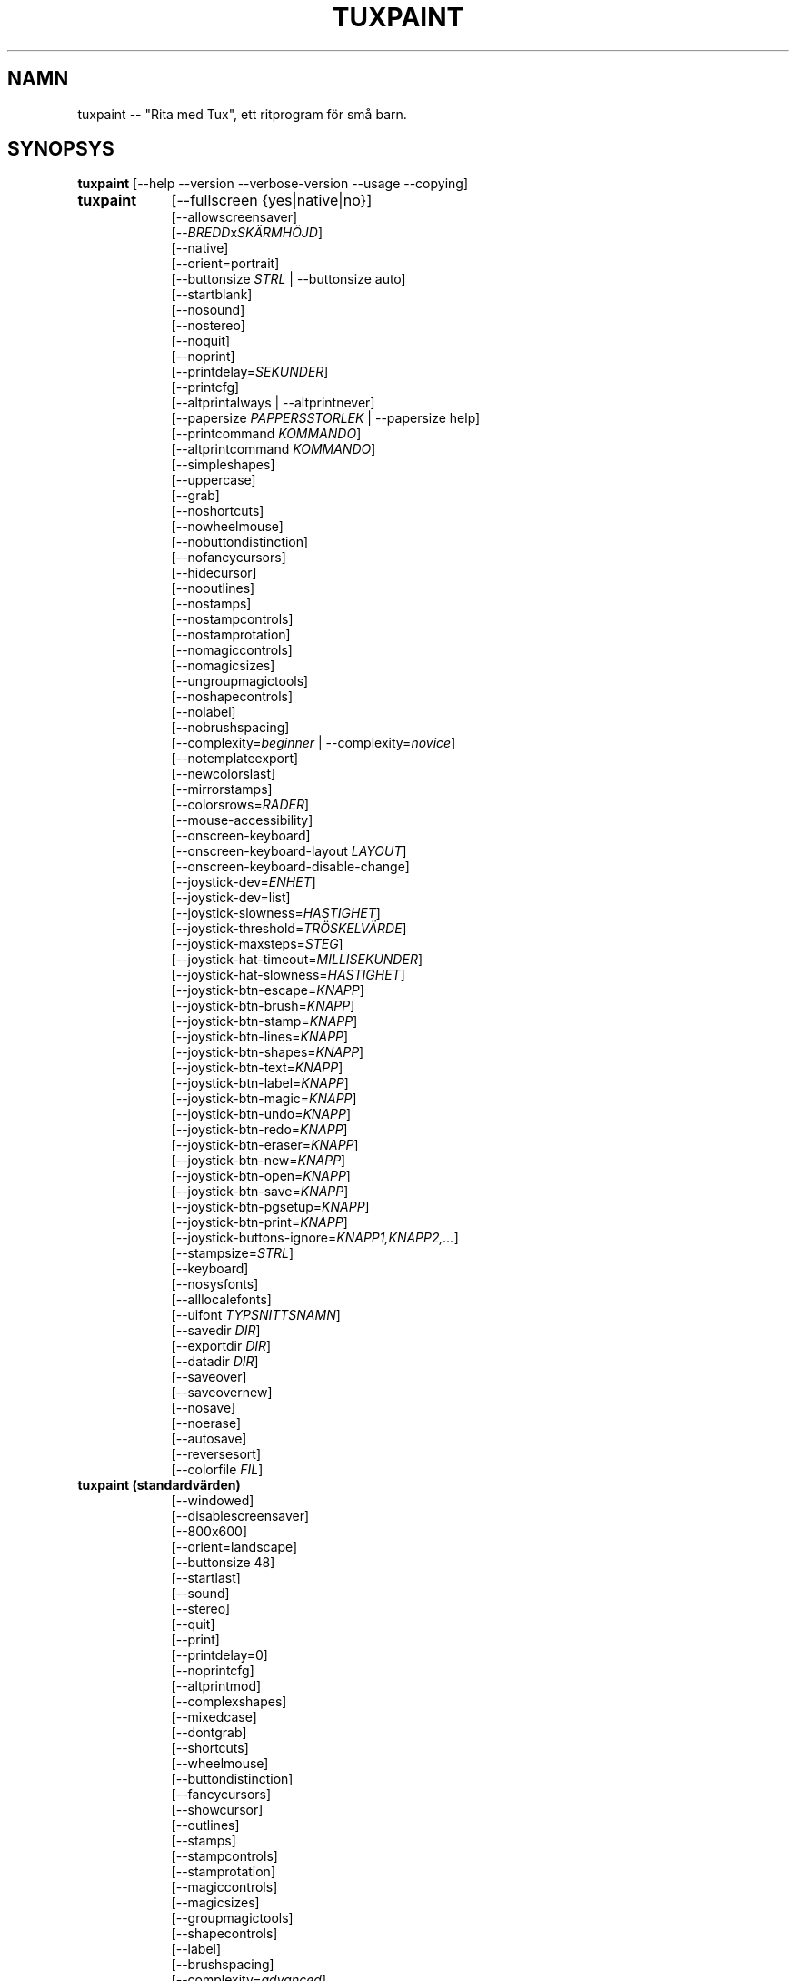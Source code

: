 .\" tuxpaint.1 - 2025.05.26
.TH TUXPAINT 1 "maj 26, 2025" "0.9.35" "Tux Paint"
.SH NAMN
tuxpaint -- "Rita med Tux", ett ritprogram för små barn.

.SH SYNOPSYS
.B tuxpaint
[\-\-help \-\-version \-\-verbose\-version \-\-usage \-\-copying]

.TP 9
.B tuxpaint
[\-\-fullscreen {yes|native|no}]
.br
[\-\-allowscreensaver]
.br
[\-\-\fIBREDD\fPx\fISKÄRMHÖJD\fP]
.br
[\-\-native]
.br
[\-\-orient=portrait]
.br
[\-\-buttonsize \fISTRL\fP | \-\-buttonsize auto]
.br
[\-\-startblank]
.br
[\-\-nosound]
.br
[\-\-nostereo]
.br
[\-\-noquit]
.br
[\-\-noprint]
.br
[\-\-printdelay=\fISEKUNDER\fP]
.br
[\-\-printcfg]
.br
[\-\-altprintalways | \-\-altprintnever]
.br
[\-\-papersize \fIPAPPERSSTORLEK\fP | \-\-papersize help]
.br
[\-\-printcommand \fIKOMMANDO\fP]
.br
[\-\-altprintcommand \fIKOMMANDO\fP]
.br
[\-\-simpleshapes]
.br
[\-\-uppercase]
.br
[\-\-grab]
.br
[\-\-noshortcuts]
.br
[\-\-nowheelmouse]
.br
[\-\-nobuttondistinction]
.br
[\-\-nofancycursors]
.br
[\-\-hidecursor]
.br
[\-\-nooutlines]
.br
[\-\-nostamps]
.br
[\-\-nostampcontrols]
.br
[\-\-nostamprotation]
.br
[\-\-nomagiccontrols]
.br
[\-\-nomagicsizes]
.br
[\-\-ungroupmagictools]
.br
[\-\-noshapecontrols]
.br
[\-\-nolabel]
.br
[\-\-nobrushspacing]
.br
[\-\-complexity=\fIbeginner\fP | \-\-complexity=\fInovice\fP]
.br
[\-\-notemplateexport]
.br
[\-\-newcolorslast]
.br
[\-\-mirrorstamps]
.br
[\-\-colorsrows=\fIRADER\fP]
.br
[\-\-mouse-accessibility]
.br
[\-\-onscreen-keyboard]
.br
[\-\-onscreen-keyboard-layout \fILAYOUT\fP]
.br
[\-\-onscreen-keyboard-disable-change]
.br
[\-\-joystick-dev=\fIENHET\fP]
.br
[\-\-joystick-dev=list]
.br
[\-\-joystick-slowness=\fIHASTIGHET\fP]
.br
[\-\-joystick-threshold=\fITRÖSKELVÄRDE\fP]
.br
[\-\-joystick-maxsteps=\fISTEG\fP]
.br
[\-\-joystick-hat-timeout=\fIMILLISEKUNDER\fP]
.br
[\-\-joystick-hat-slowness=\fIHASTIGHET\fP]
.br
[\-\-joystick-btn-escape=\fIKNAPP\fP]
.br
[\-\-joystick-btn-brush=\fIKNAPP\fP]
.br
[\-\-joystick-btn-stamp=\fIKNAPP\fP]
.br
[\-\-joystick-btn-lines=\fIKNAPP\fP]
.br
[\-\-joystick-btn-shapes=\fIKNAPP\fP]
.br
[\-\-joystick-btn-text=\fIKNAPP\fP]
.br
[\-\-joystick-btn-label=\fIKNAPP\fP]
.br
[\-\-joystick-btn-magic=\fIKNAPP\fP]
.br
[\-\-joystick-btn-undo=\fIKNAPP\fP]
.br
[\-\-joystick-btn-redo=\fIKNAPP\fP]
.br
[\-\-joystick-btn-eraser=\fIKNAPP\fP]
.br
[\-\-joystick-btn-new=\fIKNAPP\fP]
.br
[\-\-joystick-btn-open=\fIKNAPP\fP]
.br
[\-\-joystick-btn-save=\fIKNAPP\fP]
.br
[\-\-joystick-btn-pgsetup=\fIKNAPP\fP]
.br
[\-\-joystick-btn-print=\fIKNAPP\fP]
.br
[\-\-joystick-buttons-ignore=\fIKNAPP1,KNAPP2,...\fP]
.br
[\-\-stampsize=\fISTRL\fP]
.br
[\-\-keyboard]
.br
[\-\-nosysfonts]
.br
[\-\-alllocalefonts]
.br
[\-\-uifont \fITYPSNITTSNAMN\fP]
.br
[\-\-savedir \fIDIR\fP]
.br
[\-\-exportdir \fIDIR\fP]
.br
[\-\-datadir \fIDIR\fP]
.br
[\-\-saveover]
.br
[\-\-saveovernew]
.br
[\-\-nosave]
.br
[\-\-noerase]
.br
[\-\-autosave]
.br
[\-\-reversesort]
.br
[\-\-colorfile \fIFIL\fP]

.TP 9
.B tuxpaint (standardvärden)
[\-\-windowed]
.br
[\-\-disablescreensaver]
.br
[\-\-800x600]
.br
[\-\-orient=landscape]
.br
[\-\-buttonsize 48]
.br
[\-\-startlast]
.br
[\-\-sound]
.br
[\-\-stereo]
.br
[\-\-quit]
.br
[\-\-print]
.br
[\-\-printdelay=0]
.br
[\-\-noprintcfg]
.br
[\-\-altprintmod]
.br
[\-\-complexshapes]
.br
[\-\-mixedcase]
.br
[\-\-dontgrab]
.br
[\-\-shortcuts]
.br
[\-\-wheelmouse]
.br
[\-\-buttondistinction]
.br
[\-\-fancycursors]
.br
[\-\-showcursor]
.br
[\-\-outlines]
.br
[\-\-stamps]
.br
[\-\-stampcontrols]
.br
[\-\-stamprotation]
.br
[\-\-magiccontrols]
.br
[\-\-magicsizes]
.br
[\-\-groupmagictools]
.br
[\-\-shapecontrols]
.br
[\-\-label]
.br
[\-\-brushspacing]
.br
[\-\-complexity=\fIadvanced\fP]
.br
[\-\-templateexport]
.br
[\-\-newcolorsfirst]
.br
[\-\-dontmirrorstamps]
.br
[\-\-stampsize=default]
.br
[\-\-mouse]
.br
[\-\-sysfonts]
.br
[\-\-currentlocalefont]
.br
[\-\-uifont=default]
.br
[\-\-saveoverask]
.br
[\-\-save]
.br
[\-\-erase]
.br
[\-\-noautosave]
.br
[\-\-noreversesort]
.br

.TP 9
.B tuxpaint
[\-\-locale \fILOKALANPASSNING\fP]

.TP 9
.B tuxpaint
[\-\-lang \fISPRÅK\fP | \-\-lang help]

.TP 9
.B tuxpaint
[\-\-nosysconfig]
.br
[\-\-nolockfile]

.SH BESKRIVNING
.PP
\fITux Paint\fP är ett ritprogram för små barn.  Det är tänkt att vara
enkelt och roligt att använda.  Det har ett enkelt gränssnitt och en fast
storlek på målarduken och ger tillgång till tidigare bilder med hjälp
av en miniatyrbildsbläddrare (dvs. ingen tillgång till det underliggande
filsystemet).

Till skillnad från populära ritprogram som "\fIThe GIMP\fP" har det en
mycket begränsad uppsättning verktyg. Det har dock ett mycket enklare
gränssnitt och underhållande, barnanpassade tillägg som t.ex.
ljudeffekter.

.SH ALTERNATIV - INFORMATIV
.l
\fItuxpaint\fP accepterar följande alternativ för att skicka ut
information om programmet.  Det avslutas sedan omedelbart (utan att öppna
ett grafiskt fönster).

.TP 8
.B \-\-help
Visa kort, användbar information om Rita med Tux.
.TP 8
.B \-\-version
Utmatning av versionsinformation.
.TP 8
.B \-\-verbose\-version
Utmatning av versionsinformation och kompileringsalternativ för byggtiden.
.TP 8
.B \-\-usage
Visa en lista över alla kommandoradsalternativ.
.TP 8
.B \-\-copying
Visa licensen (GNU GPL) under vilken Rita med Tux är släppt.
.TP 8
.B \-\-listfonts
Visa en lista över teckensnitt som hittats av Pango (och som därmed är tillgängliga för Rita med Tux via --uifont).

.SH ALTERNATIV - GRÄNSSNITT
.l
\fItuxpaint\fP accepterar följande alternativ för att ändra
gränssnittet.  De kan användas tillsammans med, i stället för eller
för att åsidosätta alternativ som anges i konfigurationsfiler. (Se
nedan.)

.SS VIDEO
.TP 8
.B \-\-fullscreen=yes \-\-fullscreen=native \-\-fullscreen=no \-\-windowed
Kör \fITux Paint\fP i helskärmsläge med standard - eller en angiven -
skärmupplösning ("--fullscreen=yes"); eller i helskärmsläge med
systemets ursprungliga upplösning ("--fullscreen=native"); eller kör i
ett fönster ("--fullscreen=no" eller "--windowed") (standard).

.TP 8
.B \-\-native
I helskärmsläge använder du systemets standardskärmupplösning.

.TP 8
.B \-\-\fIBREDD\fPx\fISKÄRMHÖJD\fP
Kör \fITux Paint\fP i ett fönster av en viss storlek eller med en viss
fullskärmsupplösning (om \-\-native inte används).  Standard är
800x600.  Minsta bredd är 640.  Minsta höjd är 480.  Både stående och
liggande orientering stöds.  (Se även \-\-orient nedan.)

.TP 8
.B \-\-orient=landscape \-\-orient=portrait
Om \-\-orient=portrait är inställd, ber \fITux Paint\fP att byta ut
WIDTH- och HEIGHT-värdena som används för fönster- eller
helskärmsläge, utan att du behöver ändra WIDTH- och HEIGHT-värdena i
konfigurationsfilen eller på kommandoraden. (Detta är användbart på
enheter där skärmen kan roteras, t.ex. surfplattor)

.TP 8
.B \-\-allowscreensaver \-\-disablescreensaver
Normalt inaktiverar \fItuxpaint\fP din skärmsläckare. Använd
\-\-allowscreensaver för att förhindra att detta sker.

.SS LJUD
.TP 8
.B \-\-nosound \-\-sound
Avaktivera eller aktivera ljud (standard).

.TP 8
.B \-\-nostereo \-\-stereo
Inaktivera eller aktivera (standard) stöd för stereopanorering.

.SS STORLEK PÅ GRÄNSSNITTET
.TP 8
.B \-\-buttonsize \fISTRL\fP \-\-buttonsize auto
Justera storleken på knapparna i \fITux Paint\fP:s användargränssnitt,
mellan 24 och 192 pixlar (48 är standard och passar för skärmar med
96-120 dpi pixeldensitet). Använd "auto" för att låta \fITux Paint\fP
välja en knappstorlek baserat på \fITux Paint\fP:s
fönster-/displaystorlek.

.TP 8
.B \-\-colorsrows=\fIRADER\fP
Hur många rader med färgpalettknappar som ska visas; användbart när du
använder en stor färgpalett och/eller för användning med grova
inmatningsenheter (som ögonstyrningsenheter).  Värdet kan vara mellan 1
(standard) och 3.

.SS FÖRENKLING AV GRÄNSSNITT
.TP 8
.B \-\-simpleshapes \-\-complexshapes
Inaktivera eller aktivera (standard) rotationssteget när du använder
Shape-verktyget i Rita med Tux.  När funktionen är inaktiverad kan
formerna inte roteras, men gränssnittet är enklare (klicka, dra, släpp),
vilket kan vara användbart för yngre eller funktionshindrade barn.

.TP 8
.B \-\-nooutlines \-\-outlines
Med "--nooutlines" aktiverat visas mycket enklare konturer och
"gummibandslinjer" när du använder verktygen Lines, Shapes, Stamps och
Eraser. (Detta kan vara till hjälp när Rita med Tux körs på
långsammare datorer eller visas på en fjärrterminal)

.TP 8
.B \-\-uppercase \-\-mixedcase
När "--uppercase" är aktiverat kommer alla textmeddelanden och
ritverktygen Text och Etikett endast att visa versaler.  Detta är
användbart för barn som ännu inte är bekväma med gemener. 
Standardläget är blandade versaler.

.SS INITIAL STÄMPELSTORLEK
.TP 8
.B \-\-stampsize=\fISTRL\fP \-\-stampsize=default
Åsidosätter standardstorleken för alla stämplar, i förhållande till
deras möjliga storlekar (bestäms av Rita med Tux, baserat på
dimensionerna för både stämplarna själva och ritduken).  Giltiga
värden är från 0 (minst) till 10 (störst).  Använd
"--stampsize=default" för att låta Rita med Tux välja per stämpel
(detta är standardinställningen).

.SS STARTAR UT
.TP 8
.B \-\-startblank \-\-startlast
När du startar Rita med Tux laddas den senaste bilden som du arbetade med.
 Alternativet "\-\-startblank" inaktiverar detta, så att den alltid
startar med en tom duk.  Standardbeteendet är "\-\-startlast".

.TP 8
.B \-\-newcolorslast \-\-newcolorsfirst
Lista fasta (tomma) färger i slutet eller början (standard) av de
alternativ som visas när du använder verktyget New för att starta en ny
bild.

.SS FÖRENKLING AV KONTROLLEN
.TP 8
.B \-\-noquit \-\-quit
Inaktivera eller aktivera (standard) Quit-knappen och [Escape]-tangenten
på skärmen för att avsluta Rita med Tux.  Använd i stället knappen
Stäng fönster i titelfältet, tangentsekvensen [Alt]+[F4] eller
tangentsekvensen [Skift]+[Kontroll]+[Escape].

.TP 8
.B \-\-nostamps \-\-stamps
Med inställningen "--nostamps" laddas inte stämpelbilderna, så
stämpelverktyget kommer inte att vara tillgängligt.  Detta alternativ kan
användas för att minska den tid det tar för Rita med Tux att ladda och
minska mängden RAM-minne som krävs.

.TP 8
.B \-\-nostampcontrols \-\-stampcontrols
Inaktivera eller aktivera (standard) knappar för att styra stämplar. 
Kontrollerna omfattar spegling, vändning, krympning och tillväxt.  (Obs:
Alla stämplar kommer inte att kunna styras på alla sätt)

.TP 8
.B \-\-nostamprotation \-\-stamprotation
Inaktivera eller aktivera (standard) rotationssteget när du placerar en
stämpel i ritningen.

.TP 8
.B \-\-nomagiccontrols \-\-magiccontrols
Inaktivera eller aktivera (standard) knappar för att styra Magic-verktyg. 
Bland annat kan du styra om ett magiskt verktyg ska användas som en pensel
eller om det ska påverka hela bilden på en gång.  (Obs: Alla magiska
verktyg kommer inte att kunna styras)

.TP 8
.B \-\-nomagicsizes \-\-magicsizes
Inaktivera eller aktivera (standard) Magic-storlekskontroller.  (Obs: Det
är inte alla Magic-verktyg som erbjuder storlekskontroller)

.TP 8
.B \-\-ungroupmagictools \-\-groupmagictools
Inaktivera eller aktivera (standard) gruppering av Magic-verktyg.

.TP 8
.B \-\-noshapecontrols \-\-shapecontrols
Inaktivera eller aktivera (standard) knappar för att ändra
Shape-verktygets beteende - former expanderar från mitten eller från ett
hörn där musen ursprungligen klickades.

.TP 8
.B \-\-nolabel \-\-label
Inaktivera eller aktivera (standard) etikettverktyget, som gör att du kan
skapa text som kan ändras eller flyttas senare.

.TP 8
.B \-\-nobrushspacing \-\-brushspacing
Inaktivera eller aktivera (standard) alternativet för penselavstånd i
verktygen Paint och Lines, vilket gör att du kan åsidosätta
standardavståndet för en pensel.

.TP 8
.B \-\-complexity=advanced \-\-complexity=beginner \-\-complexity=novice
Ställ in komplexitetsnivån (expertis), som påverkar om vissa
Magic-verktyg är tillgängliga eller hur de fungerar. (advanced är
standard)

.TP 8
.B \-\-notemplateexport \-\-templateexport
Inaktivera eller aktivera (standard) möjligheten att skapa nya mallar
från sparade ritningar via dialogrutan Öppna.

.TP 8
.B \-\-noerase \-\-erase
Alternativet --noerase inaktiverar Rita med Tuxs möjlighet att radera
filer (sparade ritningar via dialogrutan Öppna och exporterade mallar via
dialogrutan Ny). Användbart för att förhindra att en användare av
misstag raderar sitt eget eller andras arbete (används särskilt i
kombination med --saveovernew).

.SH TILLVAL - KONTROLLERAD TUX-LACK
.l
\fItuxpaint\fP accepterar följande alternativ för att ändra hur du styr
Rita med Tux.  De kan användas tillsammans med, i stället för eller för
att åsidosätta alternativ som anges i konfigurationsfiler. (Se nedan.)

.SS MARKÖR
.TP 8
.B \-\-nofancycursors \-\-fancycursors
Inaktivera eller aktivera (standard) de "snygga" muspekarformerna i Rita
med Tux. Även om formerna är större och kontextkänsliga har vissa
miljöer problem med att visa muspekaren och/eller lämnar "spår" på
skärmen.

.TP 8
.B \-\-hidecursor \-\-showcursor
Döljer muspekaren helt eller aktiverar den (standard) i Rita med Tux.
Detta kan vara användbart på enheter med pekskärm, t.ex. surfplattor.

.SS Tangentbord
.TP 8
.B \-\-noshortcuts \-\-shortcuts
I läget "--noshortcuts" inaktiveras kortkommandon (t.ex. [Ctrl]+[S] för
Spara).  Standardläget är att kortkommandon är aktiverade.

.SS MUS OCH HJÄLPMEDEL
.TP 8
.B \-\-grab \-\-dontgrab
Ta tag i musen och tangentbordsinmatningen (om möjligt) så att musen
begränsas till Rita med Tux-fönstret.  Standard är att inte ta tag i
musen.

.TP 8
.B \-\-nowheelmouse \-\-wheelmouse
Som standard kommer hjulet (jog dial) på en mus att användas för att
rulla "väljaren" till höger på skärmen.  Detta kan inaktiveras, och
hjulet ignoreras helt, med alternativet "--nowheelmouse". Detta är
användbart för barn som ännu inte är bekväma med musen.
Standardinställningen är att stödja hjulet.

.TP 8
.B \-\-mouse-accessibility
I det här läget klickar du inte bara, drar och släpper (t.ex. för att
rita), utan du klickar, flyttar och klickar igen för att avsluta
rörelsen. ("Klibbiga musklick.")

.TP 8
.B \-\-keyboard \-\-mouse
Alternativet "--keyboard" gör att muspekaren i Rita med Tux kan styras med
tangentbordet.  Piltangenterna [Upp], [Ned], [Vänster] och [Höger]
flyttar muspekaren. [Mellanslagstangenten] fungerar som musknapp.

.TP 8
.B \-\-nobuttondistinction \-\-buttondistinction
Som standard kan endast musknapp #1 (vanligtvis den längst till vänster
på möss med mer än en knapp) användas för att interagera med Rita med
Tux.  Med alternativet "--nobuttondistinction" kan även musknapparna 2
(mitten) och 3 (höger) användas. Detta är användbart för barn som
ännu inte är bekväma med musen. Standard är att bara känna igen knapp
#1.

.SS TANGENTBORD PÅ SKÄRMEN
.TP 8
.B \-\-onscreen-keyboard
Visar ett klickbart tangentbord på skärmen när du använder verktygen
Text och Etikett.

.TP 8
.B \-\-onscreen-keyboard-layout \fILAYOUT\fP
Ange standardlayouten för skärmtangentbordet (se ovan).

.TP 8
.B \-\-onscreen-keyboard-disable-change
Inaktiverar vänster/höger-pilknapparna som syns på skärmtangentbordet
och som används för att växla mellan de tillgängliga layouterna på
skärmtangentbordet.

.SS Styrspak
.TP 8
.B \-\-joystick-dev=\fIENHET\fP
Ange vilken joystickenhet som ska användas av Rita med Tux.
Standardvärdet är 0 (den första joysticken).

.TP 8
.B \-\-joystick-dev=list
Lista systemets tillgängliga joysticks och avsluta. (Startar inte Rita med
Tux.)

.TP 8
.B \-\-joystick-slowness=\fIHASTIGHET\fP
Ställer in en fördröjning vid varje axelrörelse, vilket gör det
möjligt att sakta ner joysticken. Tillåtna värden är från 0 till 500.
Standardvärdet är 15.

.TP 8
.B \-\-joystick-threshold=\fITRÖSKELVÄRDE\fP
Ställer in den lägsta nivån av axelrörelse för att börja flytta
pekaren. Tillåtna värden är från 0 till 32766. Standardvärdet är
3200.

.TP 8
.B \-\-joystick-maxsteps=\fISTEG\fP
Ställer in det maximala antalet pixlar som pekaren flyttar på en gång.
Tillåtna värden är från 1 till 7. Standardvärdet är 7.

.TP 8
.B \-\-joystick-hat-timeout=\fIMILLISEKUNDER\fP
Ställer in fördröjningen efter vilken pekaren börjar röra sig
automatiskt om hatten hålls intryckt. Tillåtna värden är från 0 till
3000. Standardvärdet är 1000.

.TP 8
.B \-\-joystick-hat-slowness=\fIHASTIGHET\fP
Ställer in en fördröjning vid varje automatisk rörelse, vilket gör det
möjligt att sakta ner hattens hastighet. Tillåtna värden är från 0
till 500. Standardvärdet är 15.

.TP 8
.B \-\-joystick-btn-escape=\fIKNAPP\fP
Väljer joystickknappens nummer, sett av SDL, som ska användas för att
generera en escape-händelse. Användbart för att avfärda dialoger och
avsluta.

.TP 8
.B \-\-joystick-btn-\fIKOMMANDO\fP=\fIKNAPP\fP
Väljer joystickknappens nummer, enligt SDL, som ska vara en genväg till
olika verktyg i Rita med Tux.

.PP
.RS
.PD 0
.TP 2
-
brush | Annonserar Rita med Tux %s
.TP 2
-
stamp | Stämpel
.TP 2
-
lines | Linjer
.TP 2
-
shapes | Former
.TP 2
-
text | Text
.TP 2
-
label | Etikett
.TP 2
-
magic | Magisk
.TP 2
-
undo | Ångra
.TP 2
-
redo | Gör om
.TP 2
-
eraser | Sudda
.TP 2
-
new | Ny
.TP 2
-
open | Öppna
.TP 2
-
save | Spara
.TP 2
-
pgsetup | Skriv ut (dialog)
.TP 2
-
print | Skriv ut (omedelbart)
.RE
.PD

.TP 8
.B \-\-joystick-buttons-ignore=\fIKNAPP1,KNAPP2,...\fP
En uppsättning nummer för joystickknappar som SDL ser och som ska
ignoreras. Om de inte används av något av alternativen
"--joystick-btn-..." ovan, kommer knapparna att ses som ett vänsterklick
med musen.  Kommaseparerade.

.SH ALTERNATIV - UTSKRIFT
.l
\fItuxpaint\fP accepterar följande alternativ för att ändra hur Rita med
Tux hanterar utskrifter.  De kan användas tillsammans med, i stället för
eller för att åsidosätta alternativ som anges i konfigurationsfiler. (Se
nedan.)

.SS UTSKRIFTSBEHÖRIGHET
.TP 8
.B \-\-noprint \-\-print
Inaktivera eller aktivera (standard) kommandot Print i Rita med Tux.

.TP 8
.B \-\-printdelay=\fISEKUNDER\fP \-\-printdelay=0
Tillåt endast utskrift (via kommandot Print) en gång var SECONDS:e
sekund.  Standardvärdet är 0 (ingen begränsning).

.SS VISA SKRIVARDIALOG
.TP 8
.B \-\-altprintmod \-\-altprintnever \-\-altprintalways
Dessa alternativ styr om en dialogruta för systemskrivaren ska visas när
användaren klickar på knappen Skriv ut.  Som standard ("--altprintmod")
visas en dialogruta om du trycker på [Alt] samtidigt som du klickar på
Skriv ut (såvida du inte är i helskärmsläge).  Med "--altprintalways"
visas dialogrutan alltid, även om [Alt] inte hålls nedtryckt.  Med
"--altprintnever" visas aldrig dialogrutan, även om [Alt] hålls
nedtryckt.

.SS SPARA SKRIVARENS KONFIGURATION
.TP 8
.B \-\-printcfg \-\-noprintcfg
(Endast Windows och Mac OS X.) Aktivera eller inaktivera laddning och
lagring av skrivarinställningar.  Som standard skriver Rita med Tux ut
till standardskrivaren med standardinställningar.  Om du trycker på [Alt]
samtidigt som du trycker på knappen Skriv ut visas en skrivardialogruta
(så länge du inte är i helskärmsläge; se även "--altprintalways" och
"--altprintnever" nedan.) Om inte "--noprintcfg" används läses dina
tidigare inställningar in när Rita med Tux startar och
inställningsändringar sparas till nästa gång.

.SS PRINT-KOMMANDON
.TP 8
.B \-\-printcommand \fIKOMMANDO\fP
(Endast när PostScript-utskrift används.) Låt Rita med Tux skriva ut via
ett alternativt kommando i stället för lpr(1).

.TP 8
.B \-\-altprintcommand \fIKOMMANDO\fP
(Endast när PostScript-utskrift används.) Låt Rita med Tux skriva ut via
ett alternativt kommando, när en dialogruta väntar (t.ex. när du håller
[Alt] nedtryckt medan du klickar på Skriv ut; se ovan), i stället för
via kprinter.

.SS PAPPERSSTORLEK
.TP 8
.B \-\-papersize \fIPAPPERSSTORLEK\fP
(Endast när PostScript-utskrift används.) Be Rita med Tux att generera
PostScript för en viss pappersstorlek. Giltiga storlekar är de som stöds
av libpaper.  Se papersize(5).

.SH ALTERNATIV - SPARA
.l
\fItuxpaint\fP accepterar följande alternativ för att ändra hur Rita med
Tux fungerar när du sparar eller exporterar ritningar.  De kan användas
tillsammans med, i stället för eller för att åsidosätta alternativ som
anges i konfigurationsfiler. (Se nedan.)

.SS SPARA JÄMFÖRT MED TIDIGARE ARBETE
.TP 8
.B \-\-saveover \-\-saveovernew \-\-saveoverask
Om en äldre version av filen kommer att skrivas över när en bild sparas,
kommer Rita med Tux som standard att be om bekräftelse: antingen spara
över den gamla filen eller skapa en ny fil.  Denna fråga kan avaktiveras
med "--saveover" (vilket alltid sparar över äldre versioner av bilder)
eller "--saveovernew" (vilket alltid sparar en ny fil).
Standardinställningen är att fråga ("--saveoverask").

.SS SPARA OCH EXPORTERA KATALOGER
.TP 8
.B \-\-savedir \fIDIR\fP
Ange var Rita med Tux ska spara och ladda sina ritningar.

.TP 8
.B \-\-exportdir \fIDIR\fP
Ange vart Rita med Tux ska exportera ritningar och animationer.

.SS FLER SPARALTERNATIV
.TP 8
.B \-\-nosave \-\-save
Alternativet --nosave inaktiverar Rita med Tuxs möjlighet att spara filer.
Detta kan användas i situationer där programmet bara används för skojs
skull eller i en testmiljö.

.TP 8
.B \-\-autosave \-\-noautosave
Alternativet --autosave förhindrar att Rita med Tux frågar om du vill
spara den aktuella bilden när du avslutar programmet, och förutsätter
att du gör det.

.TP 8
.B \-\-reversesort \-\-noautosave
Alternativet --reversesort gör att dialogrutorna Öppna och Bildspel i
Rita med Tux visar de äldsta bilderna högst upp i listan (normalt visas
de nyaste högst upp och de äldsta längst ned).

.SH ALTERNATIV - DATAFILER
.l
\fItuxpaint\fP accepterar följande alternativ för att ändra var Rita med
Tux laddar data (stämplar, penslar etc.) De kan användas tillsammans med,
istället för eller för att åsidosätta alternativ som anges i
konfigurationsfiler. (Se nedan.)

.TP 8
.B \-\-datadir \fIDIR\fP
Ange var Rita med Tux ska leta efter personliga datafiler (penslar,
stämplar etc.).

.TP 8
.B \-\-colorfile \fIFIL\fP
Med det här alternativet kan du åsidosätta standardfärgpaletten i Rita
med Tux och ersätta den med din egen. Filen ska vara en vanlig
ASCII-textfil som innehåller en färgbeskrivning per rad. Färgerna kan
vara decimala eller 6- eller 3-siffriga hexadecimala och följas av en
beskrivning. (Till exempel "\fI#000 Black\fP" och "\fI255 192 64
Orange\fP".)

.SH ALTERNATIV - SPRÅK
.l
\fItuxpaint\fP accepterar följande alternativ för att ändra det språk
som används i Rita med Tuxs gränssnitt och andra relaterade
inställningar.  De kan användas tillsammans med, i stället för eller
för att åsidosätta alternativ som anges i konfigurationsfiler. (Se
nedan.)

.l
Olika delar av Rita med Tux har översatts till ett flertal språk. Rita
med Tux kommer att göra sitt bästa för att respektera din
språkinställning (dvs. miljövariabeln "LANG"), om möjligt. Du kan
också ställa in språket specifikt med hjälp av alternativ på
kommandoraden eller i en konfigurationsfil.

.TP 8
.B \-\-locale \fILOKALANPASSNING\fP
Ange vilket språk som ska användas, baserat på locale-namnet (som
vanligtvis är av formen "language[_territory][.codeset][@modifier], där
"language" är en ISO 639-språkkod, "territory" är en ISO 3166-landskod
och "codeset" är en teckenuppsättning eller kodningsidentifierare som
"ISO-8859-1" eller "UTF-8")
.PP
.RS
Till exempel "de_DE@euro" för tyska eller "pt_BR" för brasiliansk
portugisiska.
.RE

.TP 8
.B \-\-lang \fISPRÅK\fP
Ange vilket språk som ska användas, baserat på språkets namn (som det
identifieras av Rita med Tux).  Välj ett av språknamnen som listas nedan:
.PP
.RS
.PD 0
.TP 2
-
english | american-english
.TP 2
-
acholi | acoli
.TP 2
-
afrikaans
.TP 2
-
akan | twi-fante
.TP 2
-
albanian
.TP 2
-
amharic
.TP 2
-
arabic
.TP 2
-
aragones
.TP 2
-
armenian | hayeren
.TP 2
-
assamese
.TP 2
-
asturian
.TP 2
-
azerbaijani
.TP 2
-
australian-english
.TP 2
-
bambara
.TP 2
-
basque | euskara
.TP 2
-
belarusian | bielaruskaja
.TP 2
-
bengali
.TP 2
-
bodo
.TP 2
-
bokmal
.TP 2
-
bosnian
.TP 2
-
brazilian-portuguese | portugues-brazilian | brazilian
.TP 2
-
breton | brezhoneg
.TP 2
-
british | british-english
.TP 2
-
bulgarian
.TP 2
-
canadian-english
.TP 2
-
catalan | catala
.TP 2
-
chinese | simplified-chinese
.TP 2
-
croatian | hrvatski
.TP 2
-
czech | cesky
.TP 2
-
danish | dansk
.TP 2
-
dogri
.TP 2
-
dutch | nederlands
.TP 2
-
esperanto
.TP 2
-
estonian
.TP 2
-
faroese
.TP 2
-
finnish | suomi
.TP 2
-
french | francais
.TP 2
-
fula | fulah | pulaar-fulfulde
.TP 2
-
gaelic | irish-gaelic | gaidhlig
.TP 2
-
galician | galego
.TP 2
-
georgian
.TP 2
-
german | deutsch
.TP 2
-
greek
.TP 2
-
gronings | zudelk-veenkelonioals
.TP 2
-
gujarati
.TP 2
-
hebrew
.TP 2
-
hindi
.TP 2
-
hungarian | magyar
.TP 2
-
icelandic | islenska
.TP 2
-
indonesian | bahasa-indonesia
.TP 2
-
inuktitut
.TP 2
-
italian | italiano
.TP 2
-
japanese
.TP 2
-
kabyle | kabylian
.TP 2
-
kannada
.TP 2
-
kashmiri-devanagari
.TP 2
-
kashmiri-perso-arabic
.TP 2
-
kiga | chiga
.TP 2
-
kinyarwanda
.TP 2
-
khmer
.TP 2
-
klingon | tlhIngan
.TP 2
-
konkani-devanagari
.TP 2
-
konkani-roman
.TP 2
-
korean
.TP 2
-
kurdish
.TP 2
-
latvian
.TP 2
-
lithuanian | lietuviu
.TP 2
-
luganda
.TP 2
-
luxembourgish | letzebuergesch
.TP 2
-
macedonian
.TP 2
-
maithili
.TP 2
-
malay
.TP 2
-
malayalam
.TP 2
-
manipuri-bengali
.TP 2
-
manipuri-meitei-mayek
.TP 2
-
marathi
.TP 2
-
mexican-spanish | espanol-mejicano | mexican
.TP 2
-
mongolian
.TP 2
-
ndebele
.TP 2
-
nepali
.TP 2
-
northern-sotho | sesotho-sa-leboa
.TP 2
-
norwegian | nynorsk | norsk
.TP 2
-
occitan
.TP 2
-
odia | oriya
.TP 2
-
ojibway | ojibwe
.TP 2
-
persian
.TP 2
-
polish | polski
.TP 2
-
portuguese | portugues
.TP 2
-
punjabi | panjabi
.TP 2
-
romanian
.TP 2
-
russian | russkiy
.TP 2
-
sanskrit
.TP 2
-
santali-devanagari
.TP 2
-
santali-ol-chiki
.TP 2
-
sardinian
.TP 2
-
scottish | scottish-gaelic | ghaidhlig
.TP 2
-
serbian
.TP 2
-
serbian-latin
.TP 2
-
shuswap | secwepemctin
.TP 2
-
shuswap-devanagari
.TP 2
-
sindhi-perso-arabic
.TP 2
-
slovak
.TP 2
-
slovenian | slovensko
.TP 2
-
songhay
.TP 2
-
southafrican-english
.TP 2
-
spanish | espanol
.TP 2
-
sundanese
.TP 2
-
swahili
.TP 2
-
swedish | svenska
.TP 2
-
tagalog
.TP 2
-
tamil
.TP 2
-
telugu
.TP 2
-
thai
.TP 2
-
tibetan
.TP 2
-
traditional-chinese
.TP 2
-
turkish
.TP 2
-
twi
.TP 2
-
ukrainian
.TP 2
-
urdu
.TP 2
-
valencian
.TP 2
-
venda
.TP 2
-
venetian | veneto
.TP 2
-
vietnamese
.TP 2
-
walloon | walon
.TP 2
-
welsh | cymraeg
.TP 2
-
wolof
.TP 2
-
xhosa
.TP 2
-
zapotec | miahuatlan-zapotec
.TP 2
-
zulu
.RE
.PD

.TP 8
.B \-\-lang help
Visar en lista över alla språk som stöds.

.TP 8
.B \-\-mirrorstamps \-\-dontmirrorstamps
Med "--mirrorstamps" inställt kommer stämplar som kan speglas att visas
speglade som standard.  Detta kan vara användbart när det används av
personer som föredrar saker från höger till vänster framför från
vänster till höger.

.SS TYPSNITT
.TP 8
.B \-\-nosysfonts \-\-sysfonts
Rita med Tux försöker normalt att söka efter ytterligare
TrueType-teckensnitt som är installerade på vanliga platser i systemet. 
Om detta orsakar problem, eller om du föredrar att endast göra
teckensnitt som är installerade i Rita med Tuxs katalog tillgängliga, kan
du använda alternativet "--nosysfonts" för att inaktivera den här
funktionen.

.TP 8
.B \-\-alllocalefonts \-\-currentlocalefont
Rita med Tux undviker att ladda alla teckensnitt som finns i
teckensnittsunderkatalogen "locale", utom de som matchar den aktuella
locale som Rita med Tux körs under. Använd alternativet
"--alllocalefonts" för att ladda alla sådana teckensnitt, för
användning i verktygen Text och Etikett. (Detta var standardbeteendet
före version 0.9.21.)

.TP 8
.B \-\-uifont=\fI"TYPSNITTSNAMN"\fP \-\-uifont=default
Ange namnet på ett teckensnitt som Rita med Tux ska försöka använda
för sitt användargränssnitt (UI) - knappetiketter, popup-text för
dialogrutor, instruktionstext längst ned. Om inget anges, eller om
"default" anges, kommer "DejaVu Sans" att användas. (Detta var
standardbeteendet före version 0.9.31.)

.SH ALTERNATIV - DIVERSE
.l
\fItuxpaint\fP accepterar följande alternativ för att ändra dess
beteende. De kan användas tillsammans med, i stället för eller för att
åsidosätta alternativ som anges i konfigurationsfiler. (Se nedan.)

.TP 8
.B \-\-nosysconfig
Med detta alternativ kommer Rita med Tux inte att försöka läsa den
systemomfattande konfigurationsfilen (vanligtvis
"/etc/tuxpaint/tuxpaint.conf" eller
"/usr/local/etc/tuxpaint/tuxpaint.conf").

.TP 8
.B \-\-nolockfile
Som standard använder Rita med Tux en låsfil (lagrad i användarens lokala Rita med Tux-katalog) som förhindrar att programmet startas mer än en gång på 30 sekunder. (Ibland blir barn för ivriga, eller så kräver användargränssnitt bara ett klick, men användarna tror att de måste dubbelklicka) Detta alternativ gör att Rita med Tux ignorerar den aktuella låsfilen.

.SH MILJÖ
.ad l
Även om Rita med Tux kan hänvisa till ett antal miljövariabler indirekt
(t.ex. via SDL(3)), har den direkt åtkomst till följande: (Se även
"FILER" nedan.)
.PP
.TP 8
.B HOME
för att avgöra var bildfiler hamnar när du använder kommandona Spara
och Öppna i Rita med Tux, för att hålla reda på den aktuella bilden,
när du avslutar och startar om Rita med Tux och för att hämta
användarens konfigurationsfil.

.TP 8
.B LANG, LC_ALL, LANGUAGE, och LC_MESSAGES
för att bestämma vilket språk som ska användas, om setlocale(3)
hänvisar till "LC_MESSAGES".

.TP 8
.B SDL_VIDEO_ALLOW_SCREENSAVER
Ställ in denna miljövariabel på '1' för att tillåta att en
skärmsläckare visas medan Rita med Tux körs. Detta kan också göras via
alternativet "--allowscreensaver".

.TP 8
.B SDL_VIDEO_WINDOW_POS
Om den INTE är inställd kommer Rita med Tux att ställa in den på
"center", för att försöka placera Rita med Tux-fönstret i mitten av
skärmen. Om den ÄR inställd (t.ex. till "nopref", vilket betyder "ingen
preferens"), kommer Rita med Tux inte att åsidosätta den.

.SH FILER
.TP 8
.B [/usr/local/]/etc/tuxpaint/tuxpaint.conf
Systemomfattande konfigurationsfil.  Den läses först (om inte
alternativet "--nosysconfig" har angetts på kommandoraden).
.RS
.PP
(Skapas under installationen.)
.RE
.TP 8
.B $HOME/.tuxpaintrc
Användarens konfigurationsfil.  Den kan användas för att ange
standardalternativ (i stället för att ange dem på kommandoraden varje
gång) och/eller för att åsidosätta inställningar i den
systemomfattande konfigurationsfilen.
.RS
.PP
(Kan inte skapas eller redigeras automatiskt, utan måste skapas manuellt.
Du kan göra detta för hand, eller använda tuxpaint-config(1)
.RE
.TP 8
.B $HOME/.tuxpaint/saved/
En katalog med tidigare sparade bilder (och miniatyrbilder).  Endast filer
i den här katalogen kommer att göras tillgängliga med kommandot Öppna i
Rita med Tux.  Åsidosätts via alternativet "--savedir".
.RS
.PP
(Skapas när kommandot Spara används.)
.RE
.TP 8
.B $HOME/.tuxpaint/current_id.txt
En referens till den bild som redigerades när Rita med Tux senast
avslutades.  (Denna bild laddas automatiskt nästa gång Rita med Tux körs
om, såvida inte alternativet "--startblank" har angetts)
.RS
.PP
(Skapas när Rita med Tux avslutas.)
.RE
.TP 8
.B $HOME/.tuxpaint/lockfile.dat
En låsfil som förhindrar att Rita med Tux startas mer än en gång var
30:e sekund.  Avaktivera kontroll av låsfilen genom att använda
alternativet "--nolockfile".
.RS
.PP
(Det finns ingen anledning att ta bort låsfilen, eftersom den innehåller
en tidsstämpel som gör att den upphör att gälla efter 30 sekunder)
.RE
.TP 8
.B $XDG_CONFIG_HOME[XDG_PICTURES_DIR]/TuxPaint/
En katalog dit bilder och animationer ska exporteras (via alternativen i
Rita med Tuxs dialogruta Öppna), om alternativet "--exportdir" inte
används för att åsidosätta det.  Om "$XDG_CONFIG_HOME" är inställt
kommer en konfigurationsfil "user-dirs.dirs" att skannas i den katalog som
den pekar på; om inte, kommer Rita med Tux att försöka göra det i
"$HOME/.config/".  Om en inställning med namnet "XDG_PICTURES_DIR" hittas
kommer den att användas som plats för att exportera bilder. Om allt annat
misslyckas används "$HOME/Pictures/".  En underkatalog med namnet
"TuxPaint" kommer att skapas.
.TP 8
.B $XDG_DATA_HOME/Trash/ eller $HOME/.local/share/Trash/
En katalog där bilderna placeras när alternativet Erase används i
dialogrutan Öppna.

.SH UPPHOVSRÄTT
Detta program är fri programvara; du kan vidaredistribuera det och/eller
modifiera det enligt villkoren i GNU General Public License som publiceras
av Free Software Foundation; antingen version 2 av licensen eller (efter
eget val) någon senare version.

.SH ÖVRIG INFORMATION
Se dokumentationen som medföljer Rita med Tux för ytterligare instruktioner om hur du använder programmets funktioner.

Det vanligaste stället att hitta information om Rita med Tux är på
.nh
https://tuxpaint.org/.
.hy

.SH UPPHOVSPERSONER
Huvudutvecklare och projektledare: Bill Kendrick
.nh
<bill@newbreedsoftware.com>.
.hy

Med korrigeringar, korrigeringar, tillägg, portning, översättningar,
dokumentation och mer från många människor, inklusive, men förmodligen
inte begränsat till (se AUTHORS.txt och CHANGES.txt):

Aki,
Ashish Arora,
A S Alam,
Khalid Al Holan,
Daniel Andersson,
Hodorog Andrei,
Joana Portia Antwi-Danso,
Adorilson Bezerra de Araujo,
Xandru Armesto,
Ben Armstrong,
Ravishankar Ayyakkannu,

Dwayne Bailey,
Matías Bellone,
Martin Benjamin,
Besnik Bleta,
Denis Bodor,
Rahul Borade,
Yacine Bouklif,
Miguel Anxo Bouzada,
René Brandenburger,
Herman Bruyninckx,
Lucie Burianova,
Laurentiu Buzdugan,

Albert Cahalan,
Pere Pujal i Carabantes,
Hugo Carvalho,
Felipe Castro,
Ouychai Chaita,
Zdenek Chalupský,
Wei-Lun Chao,
Jacques Chion,
Ankit Choudary,
Yuri Chornoivan,
Abdoul Cisse,
Urska Colner,
Adam 'akanewbie' Corcoran,
Helder Correia,
Ricardo Cruz,

Magnus Dahl,
Laurent Dhima,
Chandrakant Dhutadmal,
Yavor Doganov,
Joe Dalton,
Tim Dickson,
Dawa Dolma,
Kevin Donnelly,
Dovix,
Korvigellou An Drouizig (Philippe),
Serhij Dubyk,

Ander Elortondo,
Alberto Escudero-Pascual,

T. Surya Fajri,
Jamil Farzana,
Fasokan,
Sveinn í Felli,
Emanuel Feruzi,
Doruk Fisek,
Flavia Floris,
Fòram na Gàidhlig,
Fabian Franz,
Derrick Frimpong,
Martin Fuhrer,
Fula Localization Project,

Alexander Gabillondo,
Török Gábor,
Gabriel Gazzan,
Robert Buj Gelonch,
Olesya Gerasimenko,
Alexander Geroimenko,
Torsten Giebl,
Harvey Ginter,
Solomon Gizaw,
Robert Glowczynski,
Chris Goerner,
Mikel González,
Volker Grabsch,
The Greek Linux i18n Team,
Edmund GRIMLEY EVANS,
Frederico Goncalves Guimaraes,

HackerGene,
Joe Hanson,
Sam "Criswell" Hart,
Guy Hed,
Farinaz Hedayat,
Prasanta Hembram,
Willem Heppe,
Tedi Heriyanto,
Pjetur G. Hjaltason,
Knut Erik Hollund,
Henrik Holst,
Khaled Hosny,
Henry House,
Mohomodou Houssouba,
Song Huang,
Karl Ove Hufthammer,

Roland Illig,
Daniel Illingworth,
Indigenas Sin Fronteras,
Juan Irigoien,
Students of Vocational Higher Secondary School Irimpanam,
Itai,
Dmitriy Ivanov,

Mogens Jaeger,
Lis Gøthe í Jákupsstovu,
Nedjeljko Jedvaj,
Aleksandar Jelenak,
Rasmus Erik Voel Jensen,
Lauri Jesmin,
Wang Jian,
Amed Ç. Jiyan,
Klaus Ade Johnstad,
Petri Jooste,
Richard June,

Andrej Kacian,
Thomas Kalka,
Alevtina Karashokova,
Carole Karema,
Jorma Karvonen,
Yannis Kaskamanidis,
Kazuhiko,
Gabor Kelemen,
Mark Kim,
Thomas Klausner,
Koby,
Marcin 'Shard' Konicki,
Ines Kovacevic,
Mantas Kriauciunas,
Freek de Kruijf,
Andrzej M. Krzysztofowicz,
Anand Kulkarni,
Enes Burhan KURAN,
Piotr Kwilinski,
Serafeim Kyriaki,

J.F.M. Lange,
Matthew Lange,
Fabio Lazarin,
Niko Lewman,
Arkadiusz Lipiec,
Ricky Lontoc,
Dag H. Loras,
Burkhard Luck,

Nuno Magalhães,
Vincent Mahlangu,
Ankit Malik,
Neskie Manuel,
Fred Ulisses Maranhao,
Yannig MARCHEGAY (Kokoyaya),
Jorge Mariano,
Martin,
Sergio Marques,
Pheledi Mathibela,
Scott McCreary,
Marco Milanesi,
Never Min,
Kartik Mistry,
Viateur MUGENZI,
Mugunth,
Benson Muite,
Noëlla Mupole,
Steve Murphy,
Samuel Murray (Groenkloof),

Philibert Ndandali,
Shumani Mercy Nehulaudzi,
Mikkel Kirkgaard Nielsen,
Alesis Novik,
Nudjaree,
Daniel Nylander,

Olli,
Sven Ollino,
James Olweny,
Teresa Orive,
Gareth Owen,

Quentin PAGÈS,
Sorin Paliga,
Yannis Papatzikos,
Nikolay Parukhin,
Cas Pascal,
Alessandro Pasotti,
Flavio Pastor,
Patrick,
George Patrick,
Primoz Peterlin,
Le Quang Phan,
Henrik Pihl,
Auk Piseth,
Pablo Pita,
Milan Plzik,
Eric Poncet,
Sergei Popov,
John Popplewell,

Ivana Rakic,
Adam 'foo-script' Rakowski,
Rodrigo Perez Ramirez and Indigenas Sin Fronteras,
Sebastian Rasmussen,
Robert Readman,
Leandro Regueiro,
Samir Ribić,
Jozef Říha,
Simona Riva,
Michael de Rooij,
Robin Rosenberg,
Philipp Rösner,
Ilir Rugova,
Jaroslav Rynik,

Bert Saal,
Ibraahiima SAAR,
Saikumar,
Pablo Saratxaga,
Samuel Sarpong,
Kevin Patrick Scannell,
Stephanie Schilling,
Luc 'Begasus' Schrijvers,
Kiriaki SERAFEIM,
Pavithran Shakamuri,
Savitha Shankar,
Terrence Sheflin,
Gia Shervashidze,
Clytie Siddall,
Kliment Simoncev,
sipho,
Tomas Skäre,
Sokratis Sofianopoulos,
Khoem Sokhem,
Songhay localisation and dictionary project,
Geert Stams,
Peter Sterba,
Raivis Strogonovs,
Luis C. Suárez,
Sugar Labs i18n team,

Tomasz 'karave' Tarach,
Michal Terbert,
Will Thompson,
Ignacio Tike,
Tilo,
Tarmo Toikkanen,
TOYAMA Shin-ichi,
Niall Tracey,
Gerasim Troeglazov,
tropikhajma,
Peter Tuhársky,
Florence Tushabe,

Matej Urbančič,

Vankata453,
Rita Verbauskaite,
Daniel Jose Viana,
Charles Vidal,

Darrell Walisser,
Frank Weng,

Damian Yerrick,

Muhammad Najmi Ahmad Zabidi,
臧传明,
Eugene Zelenko,
Martin Zhekov,
and
Huang Zuzhen.

.SH SE ÄVEN
.BR tuxpaint-import (1),
.BR tuxpaint-config (1),
.BR tp-magic-config (1),
.BR xpaint (1),
.BR gpaint (1),
.BR gimp (1),
.BR kolourpaint (1),
.BR krita (1),
.BR gcompris (1)
.PP
Och dokumentation inom /usr/[local/]share/doc/tuxpaint/0.9.35/.
